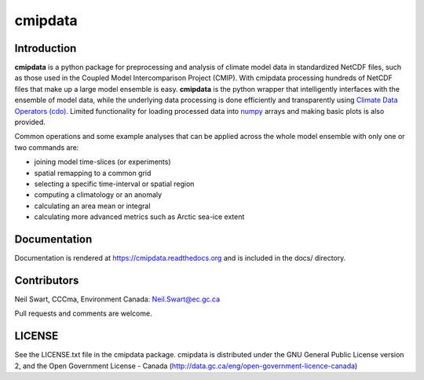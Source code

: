 cmipdata
========

Introduction
------------

**cmipdata** is a python package for preprocessing and analysis of climate model 
data in standardized NetCDF files, such as those used in the Coupled Model 
Intercomparison Project (CMIP). With cmipdata processing hundreds of NetCDF files 
that make up a large model ensemble is easy. **cmipdata** is the python wrapper 
that intelligently interfaces with the ensemble of model data, while the underlying 
data processing is done efficiently and transparently using 
`Climate Data Operators (cdo) <https://code.zmaw.de/projects/cdo>`_. 
Limited functionality for loading processed data into `numpy 
<http://sourceforge.net/project/showfiles.php?group_id=1369&package_id=175103>`_ 
arrays and making basic plots is also provided. 

Common operations and some example analyses that can be applied across the whole 
model ensemble with only one or two commands are:

* joining model time-slices (or experiments)
* spatial remapping to a common grid
* selecting a specific time-interval or spatial region
* computing a climatology or an anomaly
* calculating an area mean or integral
* calculating more advanced metrics such as Arctic sea-ice extent

Documentation
-------------
Documentation is rendered at https://cmipdata.readthedocs.org and is included in the 
docs/ directory.

.. image:: https://readthedocs.org/projects/cmipdata/badge/?version=latest
   :target: https://readthedocs.org/projects/cmipdata/?badge=latest
   :alt: Documentation Status

Contributors
------------
Neil Swart, CCCma, Environment Canada: Neil.Swart@ec.gc.ca

Pull requests and comments are welcome.

LICENSE
-------

See the LICENSE.txt file in the cmipdata package. cmipdata is distributed
under the GNU General Public License version 2, and the Open Government 
License - Canada (http://data.gc.ca/eng/open-government-licence-canada)

